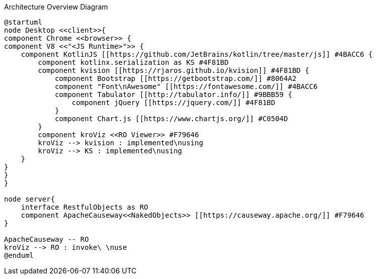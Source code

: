 :Notice: Licensed to the Apache Software Foundation (ASF) under one or more contributor license agreements. See the NOTICE file distributed with this work for additional information regarding copyright ownership. The ASF licenses this file to you under the Apache License, Version 2.0 (the "License"); you may not use this file except in compliance with the License. You may obtain a copy of the License at. http://www.apache.org/licenses/LICENSE-2.0 . Unless required by applicable law or agreed to in writing, software distributed under the License is distributed on an "AS IS" BASIS, WITHOUT WARRANTIES OR  CONDITIONS OF ANY KIND, either express or implied. See the License for the specific language governing permissions and limitations under the License.

.Architecture Overview Diagram
[plantuml,file="arc-overview.png"]
----
@startuml
node Desktop <<client>>{
component Chrome <<browser>> {
component V8 <<"<JS Runtime>">> {
    component KotlinJS [[https://github.com/JetBrains/kotlin/tree/master/js]] #4BACC6 {
        component kotlinx.serialization as KS #4F81BD
        component kvision [[https://rjaros.github.io/kvision]] #4F81BD {
            component Bootstrap [[https://getbootstrap.com/]] #8064A2
            component "Font\nAwesome" [[https://fontawesome.com/]] #4BACC6
            component Tabulator [[http://tabulator.info/]] #9BBB59 {
                component jQuery [[https://jquery.com/]] #4F81BD
            }
            component Chart.js [[https://www.chartjs.org/]] #C0504D
        }
        component kroViz <<RO Viewer>> #F79646
        kroViz --> kvision : implemented\nusing
        kroViz --> KS : implemented\nusing
    }
}
}
}

node server{
    interface RestfulObjects as RO
    component ApacheCauseway<<NakedObjects>> [[https://causeway.apache.org/]] #F79646
}

ApacheCauseway -- RO
kroViz --> RO : invoke\ \nuse
@enduml
----
